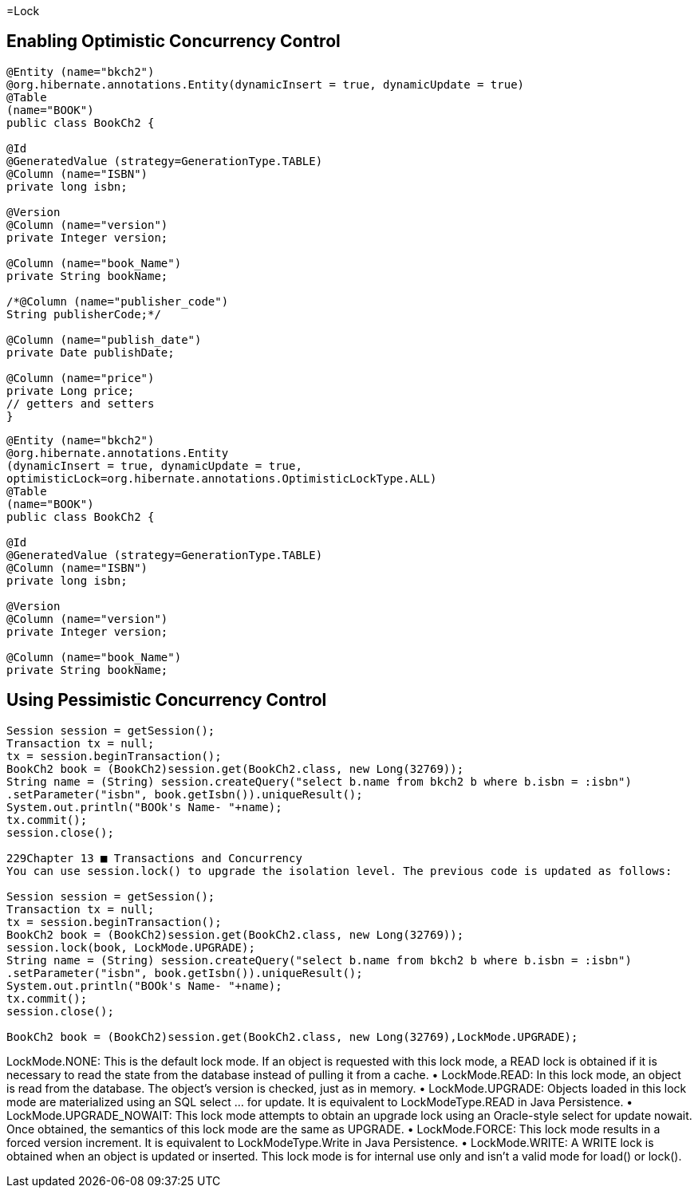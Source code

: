 
=Lock

== Enabling Optimistic Concurrency Control

[source,java]
----

@Entity (name="bkch2")
@org.hibernate.annotations.Entity(dynamicInsert = true, dynamicUpdate = true)
@Table
(name="BOOK")
public class BookCh2 {
 
@Id
@GeneratedValue (strategy=GenerationType.TABLE)
@Column (name="ISBN")
private long isbn;
 
@Version
@Column (name="version")
private Integer version;
 
@Column (name="book_Name")
private String bookName;
 
/*@Column (name="publisher_code")
String publisherCode;*/
 
@Column (name="publish_date")
private Date publishDate;
 
@Column (name="price")
private Long price;
// getters and setters
}

----


[source,java]
----
@Entity (name="bkch2")
@org.hibernate.annotations.Entity
(dynamicInsert = true, dynamicUpdate = true,
optimisticLock=org.hibernate.annotations.OptimisticLockType.ALL)
@Table
(name="BOOK")
public class BookCh2 {
 
@Id
@GeneratedValue (strategy=GenerationType.TABLE)
@Column (name="ISBN")
private long isbn;
 
@Version
@Column (name="version")
private Integer version;
 
@Column (name="book_Name")
private String bookName;
----


== Using Pessimistic Concurrency Control

[source,java]
----

Session session = getSession();
Transaction tx = null;
tx = session.beginTransaction();
BookCh2 book = (BookCh2)session.get(BookCh2.class, new Long(32769));
String name = (String) session.createQuery("select b.name from bkch2 b where b.isbn = :isbn")
.setParameter("isbn", book.getIsbn()).uniqueResult();
System.out.println("BOOk's Name- "+name);
tx.commit();
session.close();
 
229Chapter 13 ■ Transactions and Concurrency
You can use session.lock() to upgrade the isolation level. The previous code is updated as follows:
 
Session session = getSession();
Transaction tx = null;
tx = session.beginTransaction();
BookCh2 book = (BookCh2)session.get(BookCh2.class, new Long(32769));
session.lock(book, LockMode.UPGRADE);
String name = (String) session.createQuery("select b.name from bkch2 b where b.isbn = :isbn")
.setParameter("isbn", book.getIsbn()).uniqueResult();
System.out.println("BOOk's Name- "+name);
tx.commit();
session.close();

BookCh2 book = (BookCh2)session.get(BookCh2.class, new Long(32769),LockMode.UPGRADE);
----

LockMode.NONE: This is the default lock mode. If an object is requested with this lock
mode, a READ lock is obtained if it is necessary to read the state from the database
instead of pulling it from a cache.
•	 LockMode.READ: In this lock mode, an object is read from the database. The object’s
version is checked, just as in memory.
•	 LockMode.UPGRADE: Objects loaded in this lock mode are materialized using an SQL
select ... for update. It is equivalent to LockModeType.READ in Java Persistence.
•	 LockMode.UPGRADE_NOWAIT: This lock mode attempts to obtain an upgrade lock using
an Oracle-style select for update nowait. Once obtained, the semantics of this
lock mode are the same as UPGRADE.
•	 LockMode.FORCE: This lock mode results in a forced version increment. It is
equivalent to LockModeType.Write in Java Persistence.
•	 LockMode.WRITE: A WRITE lock is obtained when an object is updated or inserted.
This lock mode is for internal use only and isn’t a valid mode for load() or lock().

